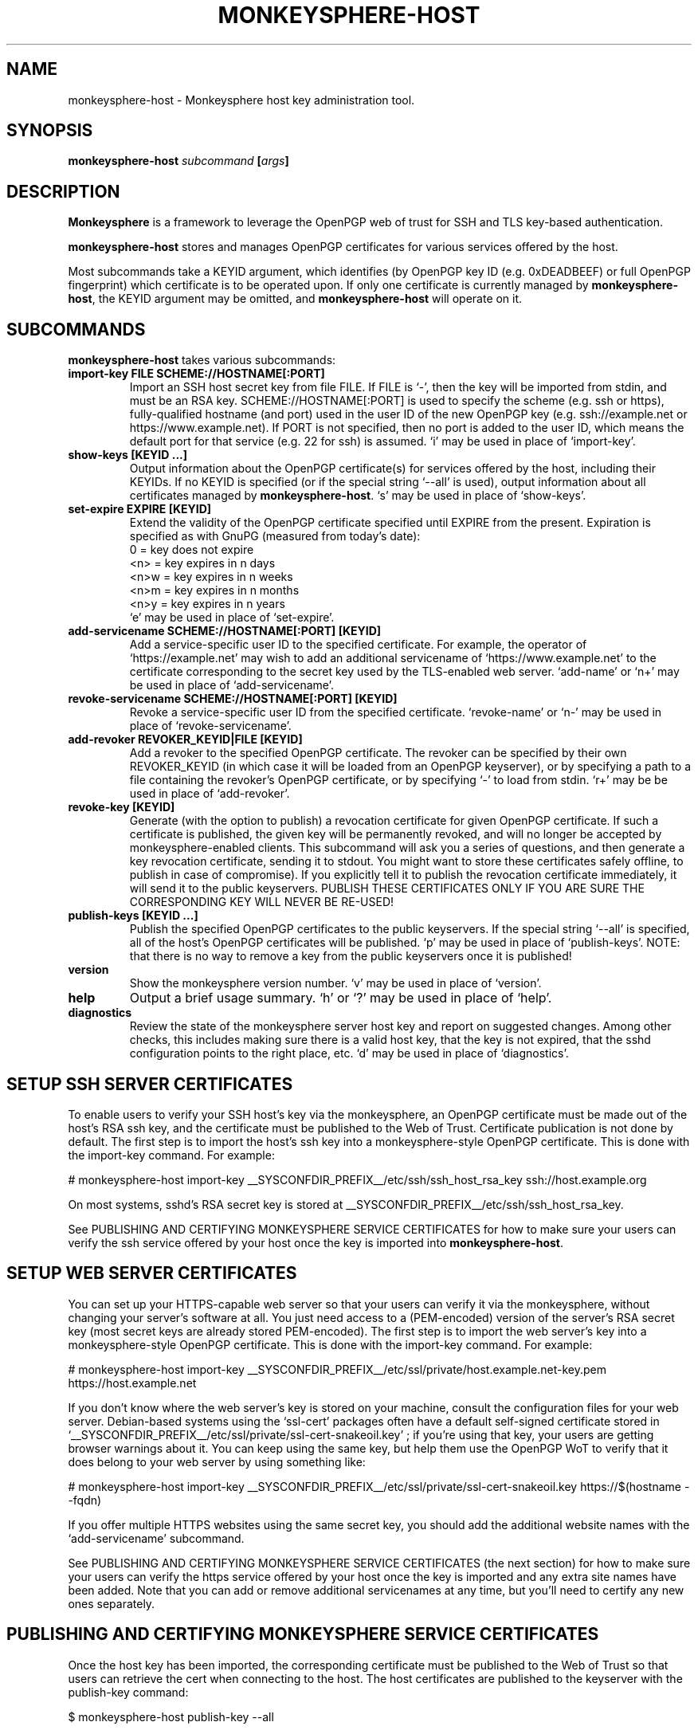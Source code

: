 .TH MONKEYSPHERE-HOST "8" "January 2010" "monkeysphere" "System Commands"

.SH NAME

monkeysphere\-host \- Monkeysphere host key administration tool.

.SH SYNOPSIS

.B monkeysphere\-host \fIsubcommand\fP [\fIargs\fP]

.SH DESCRIPTION

\fBMonkeysphere\fP is a framework to leverage the OpenPGP web of trust
for SSH and TLS key\-based authentication.

\fBmonkeysphere\-host\fP stores and manages OpenPGP certificates for
various services offered by the host.

Most subcommands take a KEYID argument, which identifies (by OpenPGP
key ID (e.g. 0xDEADBEEF) or full OpenPGP fingerprint) which
certificate is to be operated upon.  If only one certificate is
currently managed by \fBmonkeysphere\-host\fP, the KEYID argument may
be omitted, and \fBmonkeysphere\-host\fP will operate on it.

.SH SUBCOMMANDS

\fBmonkeysphere\-host\fP takes various subcommands:
.TP
.B import\-key FILE SCHEME://HOSTNAME[:PORT]
Import an SSH host secret key from file FILE.  If FILE is
`\-', then the key will be imported from stdin, and must be an
RSA key.
SCHEME://HOSTNAME[:PORT] is used to specify
the scheme (e.g. ssh or https), fully\-qualified hostname (and port)
used in the user ID of the new OpenPGP key (e.g. ssh://example.net or
https://www.example.net).  If PORT is not specified, then no port is
added to the user ID, which means the default port for that service
(e.g. 22 for ssh) is assumed.  `i' may be used in place of
`import\-key'.
.TP
.B show\-keys [KEYID ...]
Output information about the OpenPGP certificate(s) for services
offered by the host, including their KEYIDs.  If no KEYID is specified
(or if the special string `\-\-all' is used), output information about
all certificates managed by \fBmonkeysphere\-host\fP.  `s' may be used
in place of `show\-keys'.
.TP
.B set\-expire EXPIRE [KEYID]
Extend the validity of the OpenPGP certificate specified until EXPIRE
from the present.  Expiration is specified as with GnuPG (measured
from today's date):
.nf
         0 = key does not expire
      <n>  = key expires in n days
      <n>w = key expires in n weeks
      <n>m = key expires in n months
      <n>y = key expires in n years
.fi
`e' may be used in place of `set\-expire'.
.TP
.B add\-servicename SCHEME://HOSTNAME[:PORT] [KEYID]
Add a service\-specific user ID to the specified certificate.  For
example, the operator of `https://example.net' may wish to add an
additional servicename of `https://www.example.net' to the certificate
corresponding to the secret key used by the TLS\-enabled web server.
`add\-name' or `n+' may be used in place of `add\-servicename'.
.TP
.B revoke\-servicename SCHEME://HOSTNAME[:PORT] [KEYID]
Revoke a service\-specific user ID from the specified certificate.
`revoke\-name' or `n\-' may be used in place of `revoke\-servicename'.
.TP
.B add\-revoker REVOKER_KEYID|FILE [KEYID]
Add a revoker to the specified OpenPGP certificate.  The revoker can
be specified by their own REVOKER_KEYID (in which case it will be
loaded from an OpenPGP keyserver), or by specifying a path to a file
containing the revoker's OpenPGP certificate, or by specifying `\-' to
load from stdin.  `r+' may be be used in place of `add\-revoker'.
.TP
.B revoke\-key [KEYID]
Generate (with the option to publish) a revocation certificate for
given OpenPGP certificate.  If such a certificate is published, the
given key will be permanently revoked, and will no longer be accepted
by monkeysphere\-enabled clients.  This subcommand will ask you a
series of questions, and then generate a key revocation certificate,
sending it to stdout.  You might want to store these certificates
safely offline, to publish in case of compromise).  If you explicitly
tell it to publish the revocation certificate immediately, it will
send it to the public keyservers.  PUBLISH THESE CERTIFICATES ONLY IF
YOU ARE SURE THE CORRESPONDING KEY WILL NEVER BE RE\-USED!
.TP
.B publish\-keys [KEYID ...]
Publish the specified OpenPGP certificates to the public keyservers.
If the special string `\-\-all' is specified, all of the host's
OpenPGP certificates will be published.  `p' may be used in place of
`publish\-keys'.  NOTE: that there is no way to remove a key from the
public keyservers once it is published!
.TP
.B version
Show the monkeysphere version number.  `v' may be used in place of
`version'.
.TP
.B help
Output a brief usage summary.  `h' or `?' may be used in place of
`help'.
.TP
.B diagnostics
Review the state of the monkeysphere server host key and report on
suggested changes.  Among other checks, this includes making sure
there is a valid host key, that the key is not expired, that the sshd
configuration points to the right place, etc.  `d' may be used in
place of `diagnostics'.

.SH SETUP SSH SERVER CERTIFICATES

To enable users to verify your SSH host's key via the monkeysphere, an
OpenPGP certificate must be made out of the host's RSA ssh key, and
the certificate must be published to the Web of Trust.  Certificate
publication is not done by default.  The first step is to import the
host's ssh key into a monkeysphere\-style OpenPGP certificate.  This
is done with the import\-key command.  For example:

# monkeysphere\-host import\-key __SYSCONFDIR_PREFIX__/etc/ssh/ssh_host_rsa_key ssh://host.example.org

On most systems, sshd's RSA secret key is stored at
__SYSCONFDIR_PREFIX__/etc/ssh/ssh_host_rsa_key.

See PUBLISHING AND CERTIFYING MONKEYSPHERE SERVICE CERTIFICATES for
how to make sure your users can verify the ssh service offered by your
host once the key is imported into \fBmonkeysphere\-host\fP.

.SH SETUP WEB SERVER CERTIFICATES

You can set up your HTTPS\-capable web server so that your users can
verify it via the monkeysphere, without changing your server's
software at all.  You just need access to a (PEM\-encoded) version of
the server's RSA secret key (most secret keys are already stored
PEM\-encoded).  The first step is to import the web server's key into
a monkeysphere\-style OpenPGP certificate.  This is done with the
import\-key command.  For example:

# monkeysphere\-host import\-key __SYSCONFDIR_PREFIX__/etc/ssl/private/host.example.net\-key.pem https://host.example.net

If you don't know where the web server's key is stored on your
machine, consult the configuration files for your web server.
Debian\-based systems using the `ssl\-cert' packages often have a
default self\-signed certificate stored in
`__SYSCONFDIR_PREFIX__/etc/ssl/private/ssl\-cert\-snakeoil.key' ; if
you're using that key, your users are getting browser warnings about
it.  You can keep using the same key, but help them use the OpenPGP
WoT to verify that it does belong to your web server by using
something like:

# monkeysphere\-host import\-key __SYSCONFDIR_PREFIX__/etc/ssl/private/ssl\-cert\-snakeoil.key https://$(hostname \-\-fqdn)

If you offer multiple HTTPS websites using the same secret key, you
should add the additional website names with the `add\-servicename'
subcommand.

See PUBLISHING AND CERTIFYING MONKEYSPHERE SERVICE CERTIFICATES (the
next section) for how to make sure your users can verify the https
service offered by your host once the key is imported and any extra
site names have been added.  Note that you can add or remove
additional servicenames at any time, but you'll need to certify any
new ones separately.

.SH PUBLISHING AND CERTIFYING MONKEYSPHERE SERVICE CERTIFICATES

Once the host key has been imported, the corresponding certificate
must be published to the Web of Trust so that users can retrieve the
cert when connecting to the host.  The host certificates are published
to the keyserver with the publish\-key command:

$ monkeysphere\-host publish\-key \-\-all

In order for users accessing the system to be able to identify the
host's service via the monkeysphere, at least one person (e.g. a
server admin) will need to sign the host's certificate.  This is done
using standard OpenPGP keysigning techniques.  Usually: pull the
host's OpenPGP certificate from the keyserver, verify and sign it, and
then re\-publish your signature.  More than one person can certify any
certificate.  Please see
https://web.monkeysphere.info/doc/host\-keys/ for more information
and details.  Once an admin's signature is published, users accessing
the host can use the certificate to validate the host's key without
having to manually check the host key's fingerprint (in the case of
ssh) or without seeing a nasty "security warning" in their browsers
(in the case of https).

.SH SECURITY CONSIDERATIONS

Note that \fBmonkeysphere\-host\fP currently caches a copy of all
imported secret keys (stored in OpenPGP form for future manipulation)
in __SYSDATADIR_PREFIX__/monkeysphere/host/.  Cleartext backups of
files in this directory could expose secret key material if not
handled sensitively.

.SH ENVIRONMENT

The following environment variables will override those specified in
the config file (defaults in parentheses):
.TP
MONKEYSPHERE_LOG_LEVEL
Set the log level.  Can be SILENT, ERROR, INFO, VERBOSE, DEBUG, in
increasing order of verbosity. (INFO)
.TP
MONKEYSPHERE_KEYSERVER
OpenPGP keyserver to use. (pool.sks\-keyservers.net)
.TP
MONKEYSPHERE_PROMPT
If set to `false', never prompt the user for confirmation. (true)

.SH FILES

.TP
__SYSCONFDIR_PREFIX__/etc/monkeysphere/monkeysphere\-host.conf
System monkeysphere\-host config file.
.TP
__SYSDATADIR_PREFIX__/monkeysphere/host_keys.pub.pgp
A world\-readable copy of the host's OpenPGP certificates in ASCII
armored format.  This includes the certificates (including the public
keys, servicename\-based User IDs, and most recent relevant
self\-signatures) corresponding to every key used by
Monkeysphere\-enabled services on the host.
.TP
__SYSDATADIR_PREFIX__/monkeysphere/host/
A locked directory (readable only by the superuser) containing copies
of all imported secret keys (this is the host's GNUPGHOME directory).
.TP
__SYSCONFDIR_PREFIX__/etc/monkeysphere/monkeysphere\-host\-x509\-anchors.crt or\p \
__SYSCONFDIR_PREFIX__/etc/monkeysphere/monkeysphere\-x509\-anchors.crt
If monkeysphere-host is configured to query an hkps keyserver for
publish-keys, it will use the PEM-encoded X.509 Certificate Authority
certificates in this file to validate any X.509 certificates used by
the keyserver.  If the monkeysphere-host-x509 file is present, the
monkeysphere-x509 file will be ignored.

.SH AUTHOR

This man page was written by:
Jameson Rollins <jrollins@finestructure.net>,
Daniel Kahn Gillmor <dkg@fifthhorseman.net>,
Matthew Goins <mjgoins@openflows.com>

.SH SEE ALSO

.BR monkeysphere (1),
.BR monkeysphere (7),
.BR gpg (1),
.BR monkeysphere\-authentication (8),
.BR ssh (1),
.BR sshd (8)
